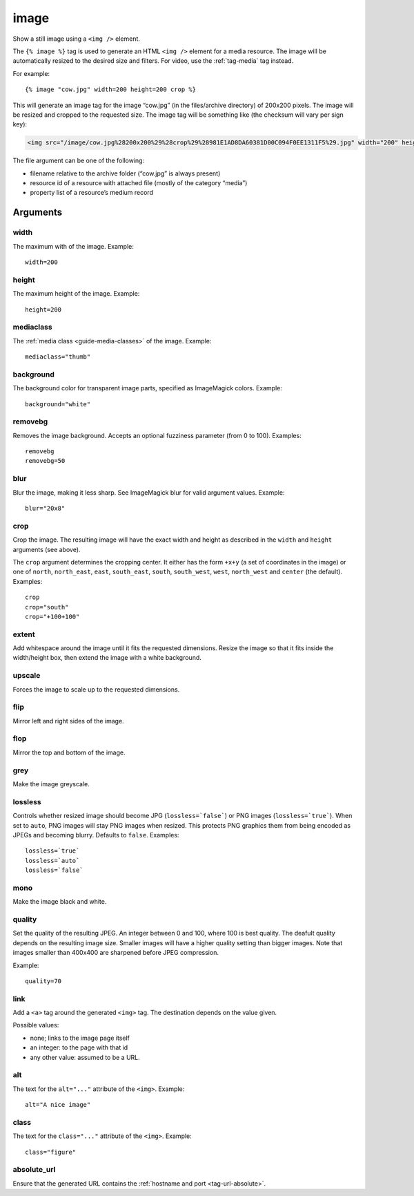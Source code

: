 .. highlight:: django
.. index:: tag; image
.. _tag-image:

image
=====

Show a still image using a ``<img />`` element.

The ``{% image %}`` tag is used to generate an HTML ``<img />`` element for a
media resource. The image will be automatically resized to the desired size and
filters. For video, use the :ref:`tag-media` tag instead.

For example::

   {% image "cow.jpg" width=200 height=200 crop %}

This will generate an image tag for the image “cow.jpg” (in the files/archive
directory) of 200x200 pixels. The image will be resized and cropped to the
requested size.  The image tag will be something like (the checksum will vary
per sign key):

.. code-block:: html

   <img src="/image/cow.jpg%28200x200%29%28crop%29%28981E1AD8DA60381D00C094F0EE1311F5%29.jpg" width="200" height="200" />

The file argument can be one of the following:

* filename relative to the archive folder (“cow.jpg” is always present)

* resource id of a resource with attached file (mostly of the category “media”)

* property list of a resource’s medium record

Arguments
---------

width
^^^^^

The maximum with of the image. Example::

    width=200

height
^^^^^^

The maximum height of the image. Example::

    height=200

mediaclass
^^^^^^^^^^

The :ref:`media class <guide-media-classes>` of the image. Example::

    mediaclass="thumb"

background
^^^^^^^^^^

The background color for transparent image parts, specified as ImageMagick
colors. Example::

    background="white"

removebg
^^^^^^^^

Removes the image background. Accepts an optional fuzziness parameter (from 0
to 100). Examples::

    removebg
    removebg=50

blur
^^^^

Blur the image, making it less sharp. See ImageMagick blur for valid argument
values. Example::

    blur="20x8"

crop
^^^^

Crop the image. The resulting image will have the exact width and height as
described in the ``width`` and ``height`` arguments (see above).

The ``crop`` argument determines the cropping center. It either has the form
``+x+y`` (a set of coordinates in the image) or one of ``north``,
``north_east``, ``east``, ``south_east``, ``south``, ``south_west``, ``west``,
``north_west`` and ``center`` (the default). Examples::

    crop
    crop="south"
    crop="+100+100"

extent
^^^^^^

Add whitespace around the image until it fits the requested dimensions. Resize
the image so that it fits inside the width/height box, then extend the image
with a white background.

upscale
^^^^^^^

Forces the image to scale up to the requested dimensions.

flip
^^^^

Mirror left and right sides of the image.

flop
^^^^

Mirror the top and bottom of the image.

grey
^^^^

Make the image greyscale.

lossless
^^^^^^^^

Controls whether resized image should become JPG (``lossless=`false```) or
PNG images (``lossless=`true```). When set to ``auto``, PNG images will stay
PNG images when resized. This protects PNG graphics them from being encoded as
JPEGs and becoming blurry. Defaults to ``false``. Examples::

    lossless=`true`
    lossless=`auto`
    lossless=`false`

mono
^^^^

Make the image black and white.

quality
^^^^^^^

Set the quality of the resulting JPEG. An integer between 0 and 100, where 100
is best quality. The deafult quality depends on the resulting image size.
Smaller images will have a higher quality setting than bigger images. Note that
images smaller than 400x400 are sharpened before JPEG compression.

Example::

    quality=70

link
^^^^

Add a ``<a>`` tag around the generated ``<img>`` tag. The destination depends
on the value given.

Possible values:

* none; links to the image page itself
* an integer: to the page with that id
* any other value: assumed to be a URL.


alt
^^^

The text for the ``alt="..."`` attribute of the ``<img>``. Example::

    alt="A nice image"

class
^^^^^

The text for the ``class="..."`` attribute of the ``<img>``. Example::

    class="figure"

absolute_url
^^^^^^^^^^^^

Ensure that the generated URL contains the
:ref:`hostname and port <tag-url-absolute>`.

.. seealso::
    * :ref:`guide-media` developer guide.
    * :ref:`guide-media-classes` for some options that are only available in `mediaclass` files.
    * :ref:`tag-image_url` and :ref:`tag-media` tags.
